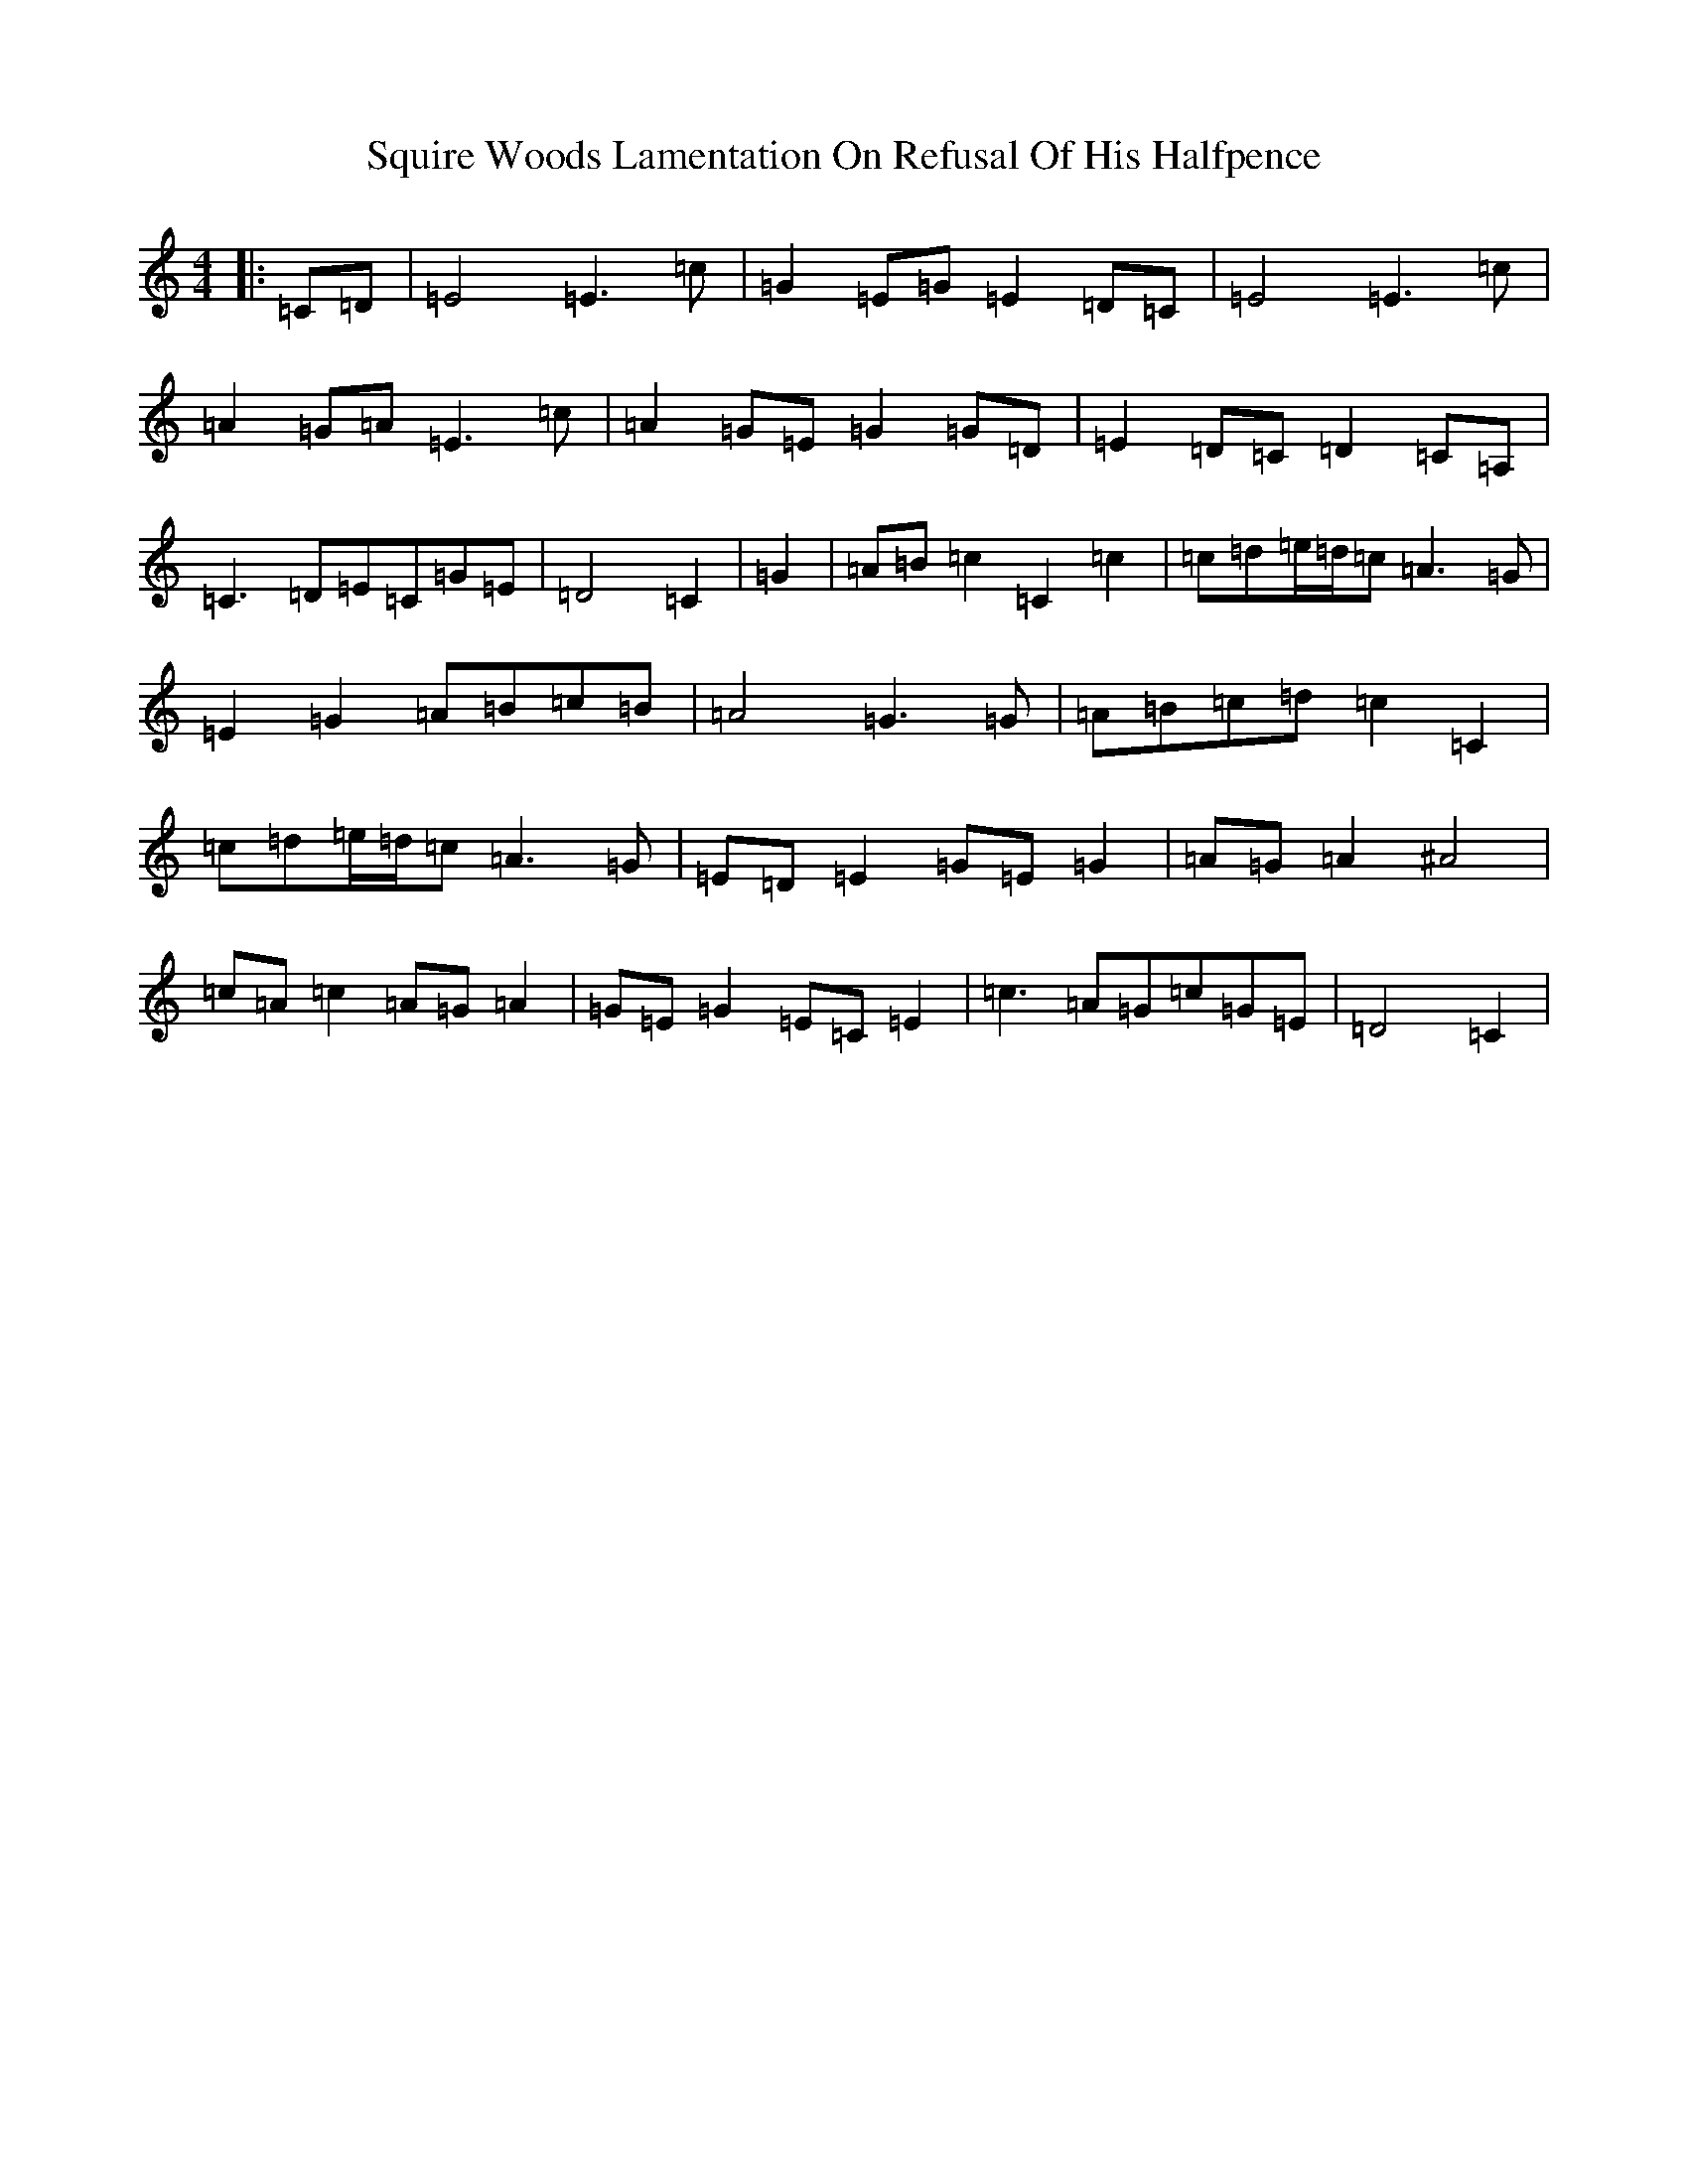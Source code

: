 X: 20092
T: Squire Woods Lamentation On Refusal Of His Halfpence
S: https://thesession.org/tunes/6873#setting6873
Z: G Major
R: reel
M:4/4
L:1/8
K: C Major
|:=C=D|=E4=E3=c|=G2=E=G=E2=D=C|=E4=E3=c|=A2=G=A=E3=c|=A2=G=E=G2=G=D|=E2=D=C=D2=C=A,|=C3=D=E=C=G=E|=D4=C2|=G2|=A=B=c2=C2=c2|=c=d=e/2=d/2=c=A3=G|=E2=G2=A=B=c=B|=A4=G3=G|=A=B=c=d=c2=C2|=c=d=e/2=d/2=c=A3=G|=E=D=E2=G=E=G2|=A=G=A2^A4|=c=A=c2=A=G=A2|=G=E=G2=E=C=E2|=c3=A=G=c=G=E|=D4=C2|